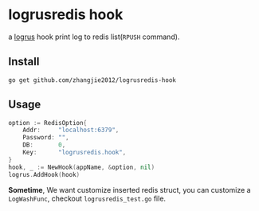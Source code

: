 * logrusredis hook

a [[https://github.com/sirupsen/logrus][logrus]] hook print log to redis list(=RPUSH= command).

** Install

#+begin_src
go get github.com/zhangjie2012/logrusredis-hook
#+end_src

** Usage

#+begin_src go
  option := RedisOption{
	  Addr:     "localhost:6379",
	  Password: "",
	  DB:       0,
	  Key:      "logrusredis.hook",
  }
  hook, _ := NewHook(appName, &option, nil)
  logrus.AddHook(hook)
#+end_src

**Sometime**, We want customize inserted redis struct, you can customize a =LogWashFunc=, checkout =logrusredis_test.go= file.
